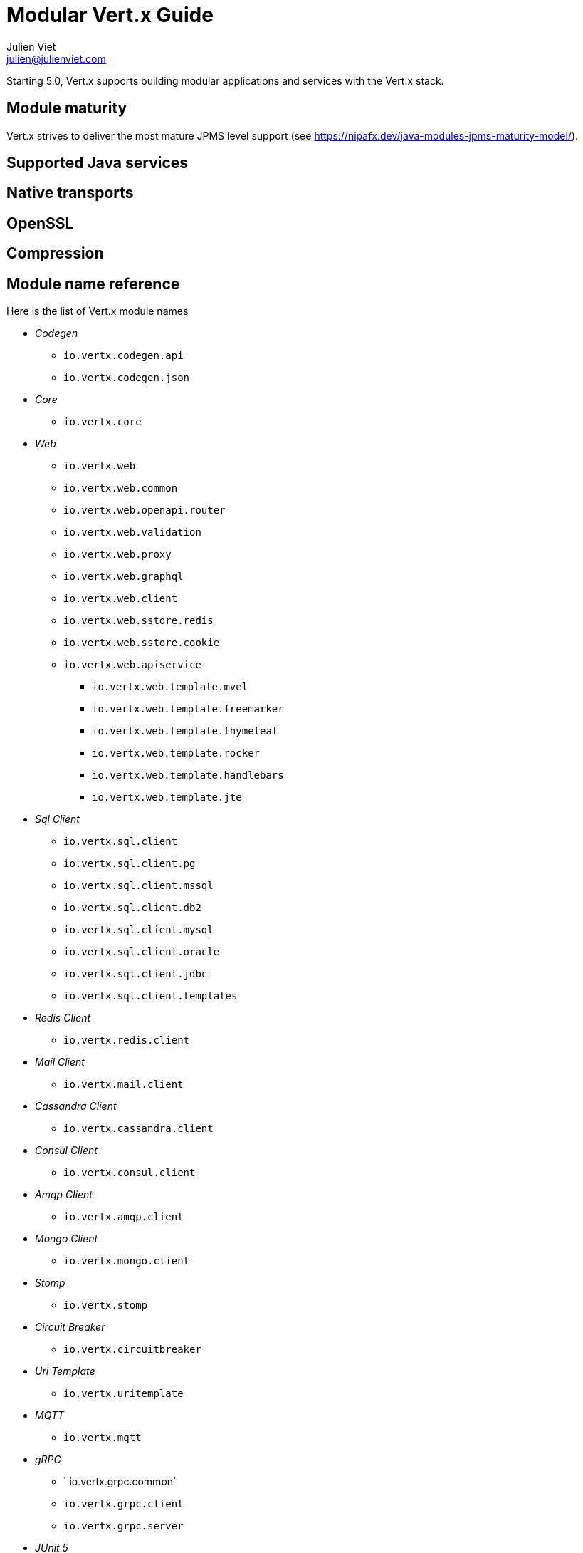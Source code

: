 = Modular Vert.x Guide
Julien Viet <julien@julienviet.com>

Starting 5.0, Vert.x supports building modular applications and services with the Vert.x stack.

== Module maturity

Vert.x strives to deliver the most mature JPMS level support (see https://nipafx.dev/java-modules-jpms-maturity-model/).

== Supported Java services

== Native transports

== OpenSSL

== Compression

== Module name reference

Here is the list of Vert.x module names

* _Codegen_
** `io.vertx.codegen.api`
** `io.vertx.codegen.json`
* _Core_
** `io.vertx.core`
* _Web_
** `io.vertx.web`
** `io.vertx.web.common`
** `io.vertx.web.openapi.router`
** `io.vertx.web.validation`
** `io.vertx.web.proxy`
** `io.vertx.web.graphql`
** `io.vertx.web.client`
** `io.vertx.web.sstore.redis`
** `io.vertx.web.sstore.cookie`
** `io.vertx.web.apiservice`
*** `io.vertx.web.template.mvel`
*** `io.vertx.web.template.freemarker`
*** `io.vertx.web.template.thymeleaf`
*** `io.vertx.web.template.rocker`
*** `io.vertx.web.template.handlebars`
*** `io.vertx.web.template.jte`
* _Sql Client_
** `io.vertx.sql.client`
** `io.vertx.sql.client.pg`
** `io.vertx.sql.client.mssql`
** `io.vertx.sql.client.db2`
** `io.vertx.sql.client.mysql`
** `io.vertx.sql.client.oracle`
** `io.vertx.sql.client.jdbc`
** `io.vertx.sql.client.templates`
* _Redis Client_
** `io.vertx.redis.client`
* _Mail Client_
** `io.vertx.mail.client`
* _Cassandra Client_
** `io.vertx.cassandra.client`
* _Consul Client_
** `io.vertx.consul.client`
* _Amqp Client_
** `io.vertx.amqp.client`
* _Mongo Client_
** `io.vertx.mongo.client`
* _Stomp_
** `io.vertx.stomp`
* _Circuit Breaker_
** `io.vertx.circuitbreaker`
* _Uri Template_
** `io.vertx.uritemplate`
* _MQTT_
** `io.vertx.mqtt`
* _gRPC_
** ` io.vertx.grpc.common`
** `io.vertx.grpc.client`
** `io.vertx.grpc.server`
* _JUnit 5_
** `io.vertx.testing.junit5`
* _Unit_
** `io.vertx.testing.unit`
* _Dropwizard Metrics_
** `io.vertx.metrics.dropwizard`
* _Micrometer Metrics_
** `io.vertx.metrics.micrometer`
* _Zipkin Tracing_
** `io.vertx.tracing.zipkin`
* _Otel Metrics_
** `io.vertx.tracing.opentelemetry`
* _Hazelcast Cluster Manager_
** `io.vertx.clustermanager.hazelcast`
* _Config_
* `io.vertx.config`
* `io.vertx.config.hocon`
* `io.vertx.config.git`
* `io.vertx.config.redis`
* `io.vertx.config.configmap`
* `io.vertx.config.spring`
* `io.vertx.config.yaml`
* `io.vertx.config.consul`
* _Proton_
** `io.vertx.proton`
* _Open API_
** `io.vertx.openapi`
* _Auth_
** `io.vertx.auth.common`
** `io.vertx.auth.htpasswd`
** `io.vertx.auth.abac`
** `io.vertx.auth.ldap`
** `io.vertx.auth.webauthn`
** `io.vertx.auth.sqlclient`
** `io.vertx.auth.oauth2`
** `io.vertx.auth.htdigest`
** `io.vertx.auth.jwt`
** `io.vertx.auth.properties`
** `io.vertx.auth.webauthn4j`
** `io.vertx.auth.otp`
* _Service Proxy_
** `io.vertx.serviceproxy`
* _HTTP Proxy_
** `io.vertx.httpproxy`
* _Service Resolver_
** `io.vertx.serviceresolver`
* _Health checks_
** `io.vertx.healthcheck`
* _Json Schema_
** `io.vertx.jsonschema`
* _Event Bus Bridge_
** `io.vertx.eventbusbridge`

